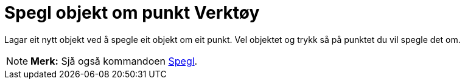 = Spegl objekt om punkt Verktøy
:page-en: tools/Reflect_about_Point
ifdef::env-github[:imagesdir: /nn/modules/ROOT/assets/images]

Lagar eit nytt objekt ved å spegle eit objekt om eit punkt. Vel objektet og trykk så på punktet du vil spegle det om.

[NOTE]
====

*Merk:* Sjå også kommandoen xref:/commands/Spegl.adoc[Spegl].

====
